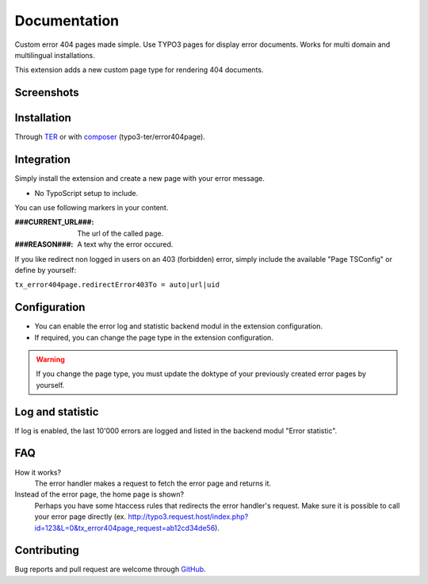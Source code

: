 ﻿.. ==================================================
.. FOR YOUR INFORMATION
.. --------------------------------------------------
.. -*- coding: utf-8 -*- with BOM.


.. _start:

=============
Documentation
=============

Custom error 404 pages made simple. Use TYPO3 pages for display error documents. Works for multi domain and multilingual installations.

This extension adds a new custom page type for rendering 404 documents.


Screenshots
-----------

.. figure:: ./Documentation/Images/ModulePage.png
   :alt: New page type.
   :width: 400px

.. figure:: ./Documentation/Images/ModuleStatistic.png
   :alt: Optional statistic backend module.
   :width: 400px


Installation
------------

Through `TER <https://typo3.org/extensions/repository/view/error404page/>`_ or with `composer <https://composer.typo3.org/satis.html#!/error404page>`_ (typo3-ter/error404page).


Integration
-----------

Simply install the extension and create a new page with your error message.

* No TypoScript setup to include.

You can use following markers in your content.

:###CURRENT_URL###: The url of the called page.
:###REASON###: A text why the error occured.

If you like redirect non logged in users on an 403 (forbidden) error,
simply include the available "Page TSConfig" or define by yourself:

``tx_error404page.redirectError403To = auto|url|uid``


Configuration
-------------

* You can enable the error log and statistic backend modul in the extension configuration.
* If required, you can change the page type in the extension configuration.

.. warning::

   If you change the page type, you must update the doktype of your previously created error pages by yourself.


Log and statistic
-----------------

If log is enabled, the last 10'000 errors are logged and listed in the backend modul "Error statistic".


FAQ
---

How it works?
   The error handler makes a request to fetch the error page and returns it.

Instead of the error page, the home page is shown?
   Perhaps you have some htaccess rules that redirects the error handler's request.
   Make sure it is possible to call your error page directly (ex. http://typo3.request.host/index.php?id=123&L=0&tx_error404page_request=ab12cd34de56).


Contributing
------------

Bug reports and pull request are welcome through `GitHub <https://github.com/r3h6/TYPO3.EXT.error404page/>`_.